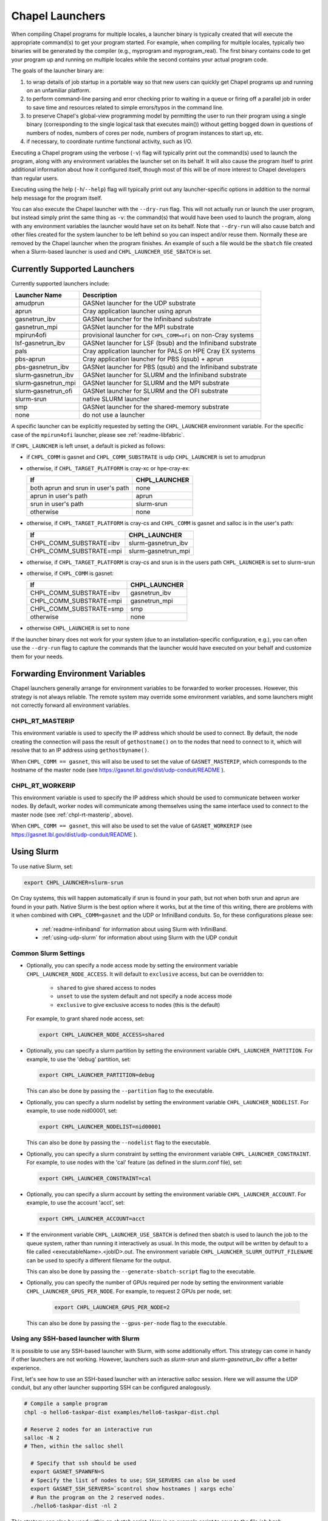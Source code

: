.. _readme-launcher:

================
Chapel Launchers
================

When compiling Chapel programs for multiple locales, a launcher binary
is typically created that will execute the appropriate command(s) to
get your program started. For example, when compiling for multiple
locales, typically two binaries will be generated by the compiler
(e.g., myprogram and myprogram_real). The first binary contains code to get
your program up and running on multiple locales while the second
contains your actual program code.

The goals of the launcher binary are: 

#. to wrap details of job startup in a portable way so that new users
   can quickly get Chapel programs up and running on an unfamiliar
   platform.

#. to perform command-line parsing and error checking prior to
   waiting in a queue or firing off a parallel job in order to save
   time and resources related to simple errors/typos in the command
   line.

#. to preserve Chapel's global-view programming model by permitting
   the user to run their program using a single binary (corresponding
   to the single logical task that executes main()) without getting
   bogged down in questions of numbers of nodes, numbers of cores per
   node, numbers of program instances to start up, etc.

#. if necessary, to coordinate runtime functional activity, such as
   I/O.

Executing a Chapel program using the verbose (``-v``) flag will typically
print out the command(s) used to launch the program, along with any
environment variables the launcher set on its behalf.  It will also
cause the program itself to print additional information about how it
configured itself, though most of this will be of more interest to
Chapel developers than regular users.

Executing using the help (``-h``/``--help``) flag will typically print out
any launcher-specific options in addition to the normal help message for
the program itself.

You can also execute the Chapel launcher with the ``--dry-run`` flag.
This will not actually run or launch the user program, but instead simply
print the same thing as ``-v``: the command(s) that would have been used
to launch the program, along with any environment variables the launcher
would have set on its behalf.  Note that ``--dry-run`` will also cause
batch and other files created for the system launcher to be left behind
so you can inspect and/or reuse them.  Normally these are removed by the
Chapel launcher when the program finishes.  An example of such a file
would be the ``sbatch`` file created when a Slurm-based launcher is used
and ``CHPL_LAUNCHER_USE_SBATCH`` is set.

Currently Supported Launchers
+++++++++++++++++++++++++++++

Currently supported launchers include:

=======================  ==============================================================
Launcher Name            Description
=======================  ==============================================================
amudprun                 GASNet launcher for the UDP substrate
aprun                    Cray application launcher using aprun
gasnetrun_ibv            GASNet launcher for the Infiniband substrate
gasnetrun_mpi            GASNet launcher for the MPI substrate
mpirun4ofi               provisional launcher for ``CHPL_COMM=ofi`` on non-Cray systems
lsf-gasnetrun_ibv        GASNet launcher for LSF (bsub) and the Infiniband substrate
pals                     Cray application launcher for PALS on HPE Cray EX systems
pbs-aprun                Cray application launcher for PBS (qsub) + aprun
pbs-gasnetrun_ibv        GASNet launcher for PBS (qsub) and the Infiniband substrate
slurm |-| gasnetrun_ibv  GASNet launcher for SLURM and the Infiniband substrate
slurm |-| gasnetrun_mpi  GASNet launcher for SLURM and the MPI substrate
slurm |-| gasnetrun_ofi  GASNet launcher for SLURM and the OFI substrate
slurm-srun               native SLURM launcher
smp                      GASNet launcher for the shared-memory substrate
none                     do not use a launcher
=======================  ==============================================================

A specific launcher can be explicitly requested by setting the
``CHPL_LAUNCHER`` environment variable. For the specific case of the
``mpirun4ofi`` launcher, please see :ref:`readme-libfabric`.

If ``CHPL_LAUNCHER`` is left unset, a default is picked as follows:


* if ``CHPL_COMM`` is gasnet and ``CHPL_COMM_SUBSTRATE`` is udp
  ``CHPL_LAUNCHER`` is set to amudprun

* otherwise, if ``CHPL_TARGET_PLATFORM`` is cray-xc or hpe-cray-ex:

  ==================================  ===================================
  If                                  CHPL_LAUNCHER
  ==================================  ===================================
  both aprun and srun in user's path  none
  aprun in user's path                aprun
  srun in user's path                 slurm-srun
  otherwise                           none
  ==================================  ===================================

* otherwise, if ``CHPL_TARGET_PLATFORM`` is cray-cs and ``CHPL_COMM`` is gasnet and
  salloc is in the user's path:

  =======================  ==============================================
  If                       CHPL_LAUNCHER
  =======================  ==============================================
  CHPL_COMM_SUBSTRATE=ibv  slurm-gasnetrun_ibv
  CHPL_COMM_SUBSTRATE=mpi  slurm-gasnetrun_mpi
  =======================  ==============================================

* otherwise, if ``CHPL_TARGET_PLATFORM`` is cray-cs and srun is in the users path
  ``CHPL_LAUNCHER`` is set to slurm-srun

* otherwise, if ``CHPL_COMM`` is gasnet:

  =======================  ==============================================
  If                       CHPL_LAUNCHER
  =======================  ==============================================
  CHPL_COMM_SUBSTRATE=ibv  gasnetrun_ibv
  CHPL_COMM_SUBSTRATE=mpi  gasnetrun_mpi
  CHPL_COMM_SUBSTRATE=smp  smp
  otherwise                none
  =======================  ==============================================

* otherwise ``CHPL_LAUNCHER`` is set to none

If the launcher binary does not work for your system (due to an
installation-specific configuration, e.g.), you can often use the
``--dry-run`` flag to capture the commands that the launcher would have
executed on your behalf and customize them for your needs.

Forwarding Environment Variables
++++++++++++++++++++++++++++++++

Chapel launchers generally arrange for environment variables to be
forwarded to worker processes. However, this strategy is not always
reliable. The remote system may override some environment variables, and
some launchers might not correctly forward all environment variables.

.. _chpl-rt-masterip:

CHPL_RT_MASTERIP
****************

This environment variable is used to specify the IP address which should be used
to connect.  By default, the node creating the connection will pass the result
of ``gethostname()`` on to the nodes that need to connect to it, which will
resolve that to an IP address using ``gethostbyname()``.

When ``CHPL_COMM == gasnet``, this will also be used to set the value of
``GASNET_MASTERIP``, which corresponds to the hostname of the master node (see
https://gasnet.lbl.gov/dist/udp-conduit/README ).

.. _chpl-rt-workerip:

CHPL_RT_WORKERIP
****************

This environment variable is used to specify the IP address which should be used
to communicate between worker nodes.  By default, worker nodes will communicate
among themselves using the same interface used to connect to the master node
(see :ref:`chpl-rt-masterip`, above).

When ``CHPL_COMM == gasnet``, this will also be used to set the value of
``GASNET_WORKERIP`` (see https://gasnet.lbl.gov/dist/udp-conduit/README ).

.. _using-slurm:

Using Slurm
+++++++++++

To use native Slurm, set:

.. code-block:: sh

  export CHPL_LAUNCHER=slurm-srun

On Cray systems, this will happen automatically if srun is found in your
path, but not when both srun and aprun are found in your path. Native
Slurm is the best option where it works, but at the time of this writing,
there are problems with it when combined with ``CHPL_COMM=gasnet`` and the
UDP or InfiniBand conduits. So, for these configurations please see:

  * :ref:`readme-infiniband` for information about using Slurm with
    InfiniBand.
  * :ref:`using-udp-slurm` for information about using Slurm with the UDP
    conduit

Common Slurm Settings
*********************

* Optionally, you can  specify a node access mode by setting the environment
  variable ``CHPL_LAUNCHER_NODE_ACCESS``. It will default to ``exclusive``
  access, but can be overridden to:

    * ``shared`` to give shared access to nodes
    * ``unset`` to use the system default and not specify a node access mode
    * ``exclusive`` to give exclusive access to nodes (this is the default)

  For example, to grant shared node access, set:

  .. code-block:: bash

    export CHPL_LAUNCHER_NODE_ACCESS=shared

* Optionally, you can specify a slurm partition by setting the environment
  variable ``CHPL_LAUNCHER_PARTITION``. For example, to use the 'debug'
  partition, set:

  .. code-block:: bash

    export CHPL_LAUNCHER_PARTITION=debug

  This can also be done by passing the ``--partition`` flag to the executable.

* Optionally, you can specify a slurm nodelist by setting the environment
  variable ``CHPL_LAUNCHER_NODELIST``. For example, to use node nid00001, set:

  .. code-block:: bash

    export CHPL_LAUNCHER_NODELIST=nid00001

  This can also be done by passing the ``--nodelist`` flag to the executable.

* Optionally, you can specify a slurm constraint by setting the environment
  variable ``CHPL_LAUNCHER_CONSTRAINT``. For example, to use nodes with the
  'cal' feature (as defined in the slurm.conf file), set:

  .. code-block:: bash

    export CHPL_LAUNCHER_CONSTRAINT=cal

* Optionally, you can specify a slurm account by setting the environment
  variable ``CHPL_LAUNCHER_ACCOUNT``. For example, to use the account 'acct',
  set:

  .. code-block:: bash

    export CHPL_LAUNCHER_ACCOUNT=acct

* If the environment variable ``CHPL_LAUNCHER_USE_SBATCH`` is defined then
  sbatch is used to launch the job to the queue system, rather than
  running it interactively as usual. In this mode, the output will be
  written by default to a file called <executableName>.<jobID>.out. The
  environment variable ``CHPL_LAUNCHER_SLURM_OUTPUT_FILENAME`` can be used
  to specify a different filename for the output.

  This can also be done by passing the ``--generate-sbatch-script`` flag to the executable.

* Optionally, you can specify the number of GPUs required per node by setting the environment variable ``CHPL_LAUNCHER_GPUS_PER_NODE``. For example, to request 2 GPUs per node, set:

   .. code-block:: bash

      export CHPL_LAUNCHER_GPUS_PER_NODE=2

  This can also be done by passing the ``--gpus-per-node`` flag to the executable.

.. _ssh-launchers-with-slurm:

Using any SSH-based launcher with Slurm
***************************************

It is possible to use any SSH-based launcher with Slurm, with some additionally
effort. This strategy can come in handy if other launchers are not working.
However, launchers such as `slurm-srun` and `slurm-gasnetrun_ibv` offer a
better experience.

First, let's see how to use an SSH-based launcher with an interactive `salloc`
session. Here we will assume the UDP conduit, but any other launcher supporting
SSH can be configured analogously.

.. code-block:: bash

   # Compile a sample program
   chpl -o hello6-taskpar-dist examples/hello6-taskpar-dist.chpl

   # Reserve 2 nodes for an interactive run
   salloc -N 2
   # Then, within the salloc shell

     # Specify that ssh should be used
     export GASNET_SPAWNFN=S
     # Specify the list of nodes to use; SSH_SERVERS can also be used
     export GASNET_SSH_SERVERS=`scontrol show hostnames | xargs echo`
     # Run the program on the 2 reserved nodes.
     ./hello6-taskpar-dist -nl 2

This strategy can also be used within an *sbatch* script. Here is an
example script to save to the file `job.bash`:

.. code-block:: bash

  #!/bin/bash
  #SBATCH -t 0:10:0
  #SBATCH --nodes=2
  #SBATCH --exclusive
  #SBATCH --partition=chapel
  #SBATCH --output=job.output

  export GASNET_SPAWNFN=S
  export GASNET_SSH_SERVERS=`scontrol show hostnames | xargs echo`

  ./hello6-taskpar-dist -nl 2

To run this job, use:

.. code-block:: bash

  sbatch job.bash

and when it completes, the output will be available in `job.output` as
specified in `job.bash`.

Changing the _real binary suffix
++++++++++++++++++++++++++++++++

In order to support profiling tools that produce new binaries for the
launcher to execute, the suffix of the real binary executed by the
launcher may be changed with the ``CHPL_LAUNCHER_SUFFIX`` environment
variable. If this variable is unset, the suffix defaults to "_real",
matching the compiler's output.


Bypassing the launcher
++++++++++++++++++++++

If the Chapel launcher capability fails you completely, set
``CHPL_LAUNCHER`` to none, recompile, and execute the resulting binary
according to the following rules using tools and queueing mechanisms
appropriate for your system:

* on most systems, the number of locales should be equal to the number
  of nodes on which you execute. That in turn should match the number
  of copies of the program that you are running.

* some queueing systems require you to specify the number of cores to
  use per node. For best results, you will typically want to use all
  of them. All intra-node parallelism is typically implemented using
  Chapel's threading layer (e.g., pthreads), so extra copies of the
  binary are not required per core.

* in our experience, this technique does not work for InfiniBand
  configurations.

Additional launchers
++++++++++++++++++++

In addition to the supported launchers listed above there are several others
that are not actively maintained but may still work.

=============  ==========================================================
Launcher Name  Description
=============  ==========================================================
mpirun         launch using mpirun (no mpi comm currently) 
=============  ==========================================================

.. |-| unicode:: U+2011 .. non-breaking hyphen
  :trim:
